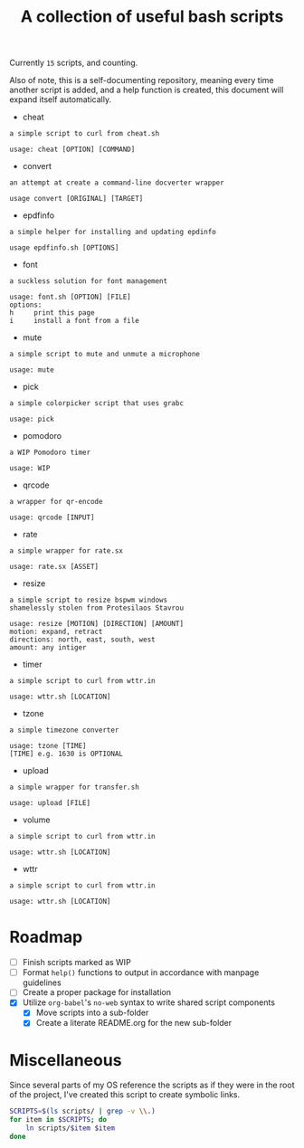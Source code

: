 #+title: A collection of useful bash scripts
#+begin_src bash :exports results :results drawer
COUNT=$(ls | grep -v \\. | wc -l)
echo "Currently ~$COUNT~ scripts, and counting."
#+end_src
#+RESULTS:
:results:
Currently ~15~ scripts, and counting.
:end:

Also of note, this is a self-documenting repository, meaning every time another script is added, and a help function is created, this document will expand itself automatically.
#+CALL: document()
#+RESULTS:
:results:
 - cheat
#+begin_example
a simple script to curl from cheat.sh

usage: cheat [OPTION] [COMMAND]
#+end_example
 - convert
#+begin_example
an attempt at create a command-line docverter wrapper

usage convert [ORIGINAL] [TARGET]
#+end_example
 - epdfinfo
#+begin_example
a simple helper for installing and updating epdinfo

usage epdfinfo.sh [OPTIONS]
#+end_example
 - font
#+begin_example
a suckless solution for font management

usage: font.sh [OPTION] [FILE]
options:
h     print this page
i     install a font from a file
#+end_example
 - mute
#+begin_example
a simple script to mute and unmute a microphone

usage: mute
#+end_example
 - pick
#+begin_example
a simple colorpicker script that uses grabc

usage: pick
#+end_example
 - pomodoro
#+begin_example
a WIP Pomodoro timer

usage: WIP
#+end_example
 - qrcode
#+begin_example
a wrapper for qr-encode

usage: qrcode [INPUT]
#+end_example
 - rate
#+begin_example
a simple wrapper for rate.sx

usage: rate.sx [ASSET]
#+end_example
 - resize
#+begin_example
a simple script to resize bspwm windows
shamelessly stolen from Protesilaos Stavrou

usage: resize [MOTION] [DIRECTION] [AMOUNT]
motion: expand, retract
directions: north, east, south, west
amount: any intiger
#+end_example
 - timer
#+begin_example
a simple script to curl from wttr.in

usage: wttr.sh [LOCATION]
#+end_example
 - tzone
#+begin_example
a simple timezone converter

usage: tzone [TIME]
[TIME] e.g. 1630 is OPTIONAL
#+end_example
 - upload
#+begin_example
a simple wrapper for transfer.sh

usage: upload [FILE]
#+end_example
 - volume
#+begin_example
a simple script to curl from wttr.in

usage: wttr.sh [LOCATION]
#+end_example
 - wttr
#+begin_example
a simple script to curl from wttr.in

usage: wttr.sh [LOCATION]
#+end_example
:end:

* Roadmap
- [ ] Finish scripts marked as WIP
- [ ] Format ~help()~ functions to output in accordance with manpage guidelines
- [ ] Create a proper package for installation
- [X] Utilize ~org-babel~'s ~no-web~ syntax to write shared script components
  - [X] Move scripts into a sub-folder
  - [X] Create a literate README.org for the new sub-folder

* Miscellaneous
Since several parts of my OS reference the scripts as if they were in the root of the project, I've created this script to create symbolic links.
#+begin_src bash
SCRIPTS=$(ls scripts/ | grep -v \\.)
for item in $SCRIPTS; do
    ln scripts/$item $item
done
#+end_src

* COMMENT Metadata
#+options: toc:nil author:nil
* COMMENT Functions
#+NAME: document
#+begin_src bash :exports results :results drawer
cd scripts/
SCRIPTS=$(ls . | grep -v \\.)
for item in $SCRIPTS; do
    printf " - $item\n"
    printf "#+begin_example\n$(eval ./$item -h)\n#+end_example\n"
done
#+end_src
